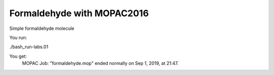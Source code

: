 Formaldehyde with MOPAC2016
===========================

Simple formaldehyde molecule

You run:

./bash_run-labs.01

You get:
          MOPAC Job: "formaldehyde.mop" ended normally on Sep  1, 2019, at 21:47.

